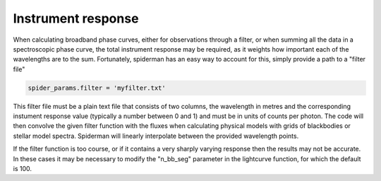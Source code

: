 Instrument response
=====================================

When calculating broadband phase curves, either for observations through a filter, or when summing all the data in a spectroscopic phase curve, the total instrument response may be required, as it weights how important each of the wavelengths are to the sum. Fortunately, spiderman has an easy way to account for this, simply provide a path to a "filter file" 

.. code-block:: python

	spider_params.filter = 'myfilter.txt'

This filter file must be a plain text file that consists of two columns, the wavelength in metres and the corresponding instument response value (typically a number between 0 and 1) and must be in units of counts per photon. The code will then convolve the given filter function with the fluxes when calculating physical models with grids of blackbodies or stellar model spectra. Spiderman will linearly interpolate between the provided wavelength points. 

If the filter function is too course, or if it contains a very sharply varying response then the results may not be accurate. In these cases it may be necessary to modify the "n_bb_seg" parameter in the lightcurve function, for which the default is 100.